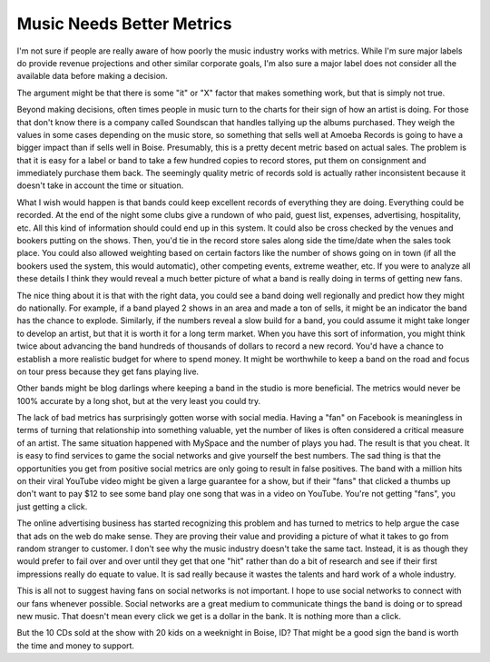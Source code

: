 Music Needs Better Metrics
##########################

I'm not sure if people are really aware of how poorly the music industry
works with metrics. While I'm sure major labels do provide revenue
projections and other similar corporate goals, I'm also sure a major
label does not consider all the available data before making a decision.

The argument might be that there is some "it" or "X" factor that makes
something work, but that is simply not true.

Beyond making decisions, often times people in music turn to the charts
for their sign of how an artist is doing. For those that don't know
there is a company called Soundscan that handles tallying up the albums
purchased. They weigh the values in some cases depending on the music
store, so something that sells well at Amoeba Records is going to have a
bigger impact than if sells well in Boise. Presumably, this is a pretty
decent metric based on actual sales. The problem is that it is easy for
a label or band to take a few hundred copies to record stores, put them
on consignment and immediately purchase them back. The seemingly quality
metric of records sold is actually rather inconsistent because it
doesn't take in account the time or situation.

What I wish would happen is that bands could keep excellent records of
everything they are doing. Everything could be recorded. At the end of
the night some clubs give a rundown of who paid, guest list, expenses,
advertising, hospitality, etc. All this kind of information should could
end up in this system. It could also be cross checked by the venues and
bookers putting on the shows. Then, you'd tie in the record store sales
along side the time/date when the sales took place. You could also
allowed weighting based on certain factors like the number of shows
going on in town (if all the bookers used the system, this would
automatic), other competing events, extreme weather, etc. If you were to
analyze all these details I think they would reveal a much better
picture of what a band is really doing in terms of getting new fans.

The nice thing about it is that with the right data, you could see a
band doing well regionally and predict how they might do nationally. For
example, if a band played 2 shows in an area and made a ton of sells, it
might be an indicator the band has the chance to explode. Similarly, if
the numbers reveal a slow build for a band, you could assume it might
take longer to develop an artist, but that it is worth it for a long
term market. When you have this sort of information, you might think
twice about advancing the band hundreds of thousands of dollars to
record a new record. You'd have a chance to establish a more realistic
budget for where to spend money. It might be worthwhile to keep a band
on the road and focus on tour press because they get fans playing live.

Other bands might be blog darlings where keeping a band in the studio is
more beneficial. The metrics would never be 100% accurate by a long
shot, but at the very least you could try.

The lack of bad metrics has surprisingly gotten worse with social
media. Having a "fan" on Facebook is meaningless in terms of turning
that relationship into something valuable, yet the number of likes is
often considered a critical measure of an artist. The same situation
happened with MySpace and the number of plays you had. The result is
that you cheat. It is easy to find services to game the social networks
and give yourself the best numbers. The sad thing is that the
opportunities you get from positive social metrics are only going to
result in false positives. The band with a million hits on their viral
YouTube video might be given a large guarantee for a show, but if their
"fans" that clicked a thumbs up don't want to pay $12 to see some band
play one song that was in a video on YouTube. You're not getting "fans",
you just getting a click.

The online advertising business has started recognizing this problem
and has turned to metrics to help argue the case that ads on the web do
make sense. They are proving their value and providing a picture of what
it takes to go from random stranger to customer. I don't see why the
music industry doesn't take the same tact. Instead, it is as though they
would prefer to fail over and over until they get that one "hit" rather
than do a bit of research and see if their first impressions really do
equate to value. It is sad really because it wastes the talents and hard
work of a whole industry.

This is all not to suggest having fans on social networks is not
important. I hope to use social networks to connect with our fans
whenever possible. Social networks are a great medium to communicate
things the band is doing or to spread new music. That doesn't mean every
click we get is a dollar in the bank. It is nothing more than a click.

But the 10 CDs sold at the show with 20 kids on a weeknight in Boise,
ID? That might be a good sign the band is worth the time and money to
support.


.. author:: default
.. categories:: music
.. tags:: music
.. comments::
